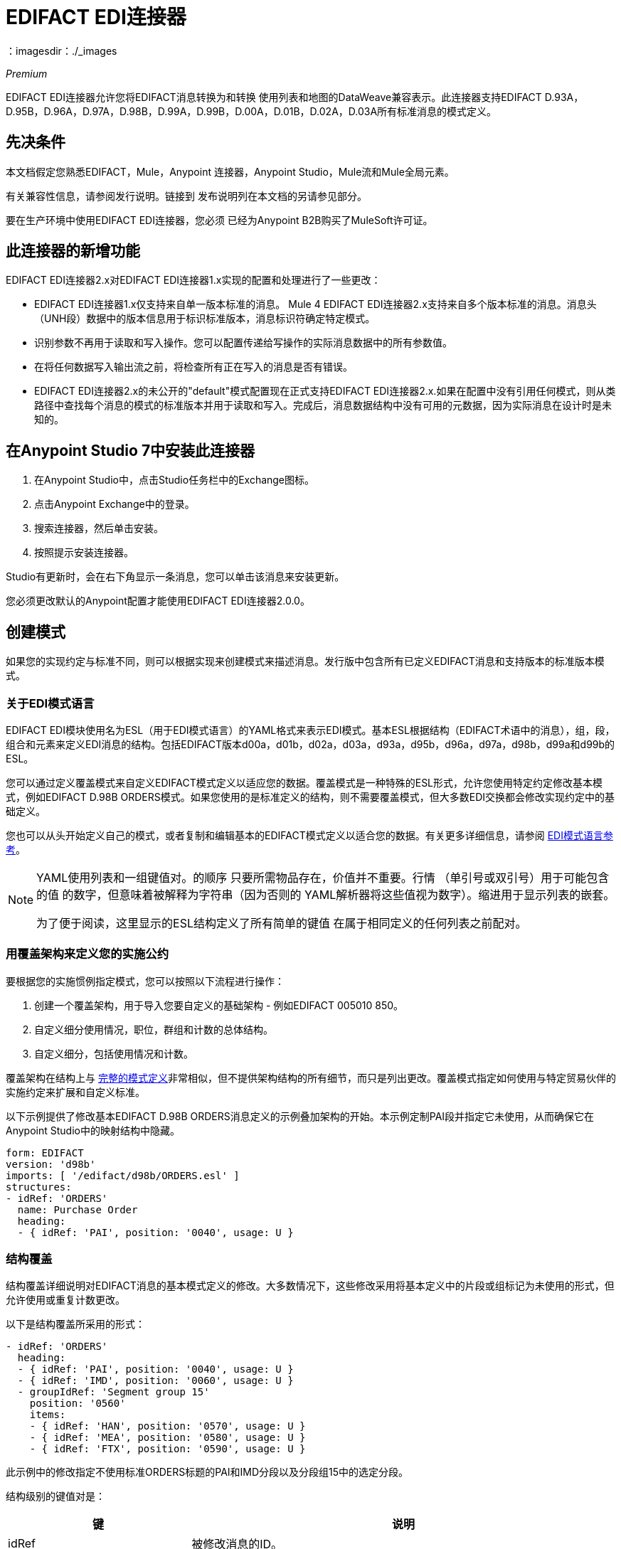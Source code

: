 =  EDIFACT EDI连接器
：imagesdir：./_images

_Premium_

EDIFACT EDI连接器允许您将EDIFACT消息转换为和转换
使用列表和地图的DataWeave兼容表示。此连接器支持EDIFACT D.93A，D.95B，D.96A，D.97A，D.98B，D.99A，D.99B，D.00A，D.01B，D.02A，D.03A所有标准消息的模式定义。

== 先决条件

本文档假定您熟悉EDIFACT，Mule，Anypoint
连接器，Anypoint Studio，Mule流和Mule全局元素。

有关兼容性信息，请参阅发行说明。链接到
发布说明列在本文档的另请参见部分。

要在生产环境中使用EDIFACT EDI连接器，您必须
已经为Anypoint B2B购买了MuleSoft许可证。

== 此连接器的新增功能

EDIFACT EDI连接器2.x对EDIFACT EDI连接器1.x实现的配置和处理进行了一些更改：

*  EDIFACT EDI连接器1.x仅支持来自单一版本标准的消息。 Mule 4 EDIFACT EDI连接器2.x支持来自多个版本标准的消息。消息头（UNH段）数据中的版本信息用于标识标准版本，消息标识符确定特定模式。

* 识别参数不再用于读取和写入操作。您可以配置传递给写操作的实际消息数据中的所有参数值。

* 在将任何数据写入输出流之前，将检查所有正在写入的消息是否有错误。

*  EDIFACT EDI连接器2.x的未公开的"default"模式配置现在正式支持EDIFACT EDI连接器2.x.如果在配置中没有引用任何模式，则从类路径中查找每个消息的模式的标准版本并用于读取和写入。完成后，消息数据结构中没有可用的元数据，因为实际消息在设计时是未知的。

== 在Anypoint Studio 7中安装此连接器

. 在Anypoint Studio中，点击Studio任务栏中的Exchange图标。
. 点击Anypoint Exchange中的登录。
. 搜索连接器，然后单击安装。
. 按照提示安装连接器。

Studio有更新时，会在右下角显示一条消息，您可以单击该消息来安装更新。

您必须更改默认的Anypoint配置才能使用EDIFACT EDI连接器2.0.0。

== 创建模式

如果您的实现约定与标准不同，则可以根据实现来创建模式来描述消息。发行版中包含所有已定义EDIFACT消息和支持版本的标准版本模式。

=== 关于EDI模式语言

EDIFACT EDI模块使用名为ESL（用于EDI模式语言）的YAML格式来表示EDI模式。基本ESL根据结构（EDIFACT术语中的消息），组，段，组合和元素来定义EDI消息的结构。包括EDIFACT版本d00a，d01b，d02a，d03a，d93a，d95b，d96a，d97a，d98b，d99a和d99b的ESL。

您可以通过定义覆盖模式来自定义EDIFACT模式定义以适应您的数据。覆盖模式是一种特殊的ESL形式，允许您使用特定约定修改基本模式，例如EDIFACT D.98B ORDERS模式。如果您使用的是标准定义的结构，则不需要覆盖模式，但大多数EDI交换都会修改实现约定中的基础定义。

您也可以从头开始定义自己的模式，或者复制和编辑基本的EDIFACT模式定义以适合您的数据。有关更多详细信息，请参阅 link:/anypoint-b2b/edi-schema-language-reference[EDI模式语言参考]。

[NOTE]
====
YAML使用列表和一组键值对。的顺序
只要所需物品存在，价值并不重要。行情
（单引号或双引号）用于可能包含的值
的数字，但意味着被解释为字符串（因为否则的
YAML解析器将这些值视为数字）。缩进用于显示列表的嵌套。

为了便于阅读，这里显示的ESL结构定义了所有简单的键值
在属于相同定义的任何列表之前配对。
====

=== 用覆盖架构来定义您的实施公约

要根据您的实施惯例指定模式，您可以按照以下流程进行操作：

. 创建一个覆盖架构，用于导入您要自定义的基础架构 - 例如EDIFACT 005010 850。
. 自定义细分使用情况，职位，群组和计数的总体结构。
. 自定义细分，包括使用情况和计数。

覆盖架构在结构上与 link:/anypoint-b2b/edi-schema-language-reference[完整的模式定义]非常相似，但不提供架构结构的所有细节，而只是列出更改。覆盖模式指定如何使用与特定贸易伙伴的实施约定来扩展和自定义标准。

以下示例提供了修改基本EDIFACT D.98B ORDERS消息定义的示例叠加架构的开始。本示例定制PAI段并指定它未使用，从而确保它在Anypoint Studio中的映射结构中隐藏。

[source,yaml, linenums]
----
form: EDIFACT
version: 'd98b'
imports: [ '/edifact/d98b/ORDERS.esl' ]
structures:
- idRef: 'ORDERS'
  name: Purchase Order
  heading:
  - { idRef: 'PAI', position: '0040', usage: U }
----

=== 结构覆盖

结构覆盖详细说明对EDIFACT消息的基本模式定义的修改。大多数情况下，这些修改采用将基本定义中的片段或组标记为未使用的形式，但允许使用或重复计数更改。

以下是结构覆盖所采用的形式：

[source,yaml, linenums]
----
- idRef: 'ORDERS'
  heading:
  - { idRef: 'PAI', position: '0040', usage: U }
  - { idRef: 'IMD', position: '0060', usage: U }
  - groupIdRef: 'Segment group 15'
    position: '0560'
    items:
    - { idRef: 'HAN', position: '0570', usage: U }
    - { idRef: 'MEA', position: '0580', usage: U }
    - { idRef: 'FTX', position: '0590', usage: U }
----

此示例中的修改指定不使用标准ORDERS标题的PAI和IMD分段以及分段组15中的选定分段。

结构级别的键值对是：

[%header,cols="30a,70a"]
|===
|键 |说明
| idRef  |被修改消息的ID。
|名称 |消息名称（可选）。
|标题，明细，摘要 |结构每个部分中的分段和分组修改列表。这些是可选的，只有在对该部分进行了修改时才使用。
|===

结构不同部分（标题，细节，摘要）的分段修改列表都使用相同的结构。列表中的每个项目都是段引用或组定义。段引用使用紧凑的YAML语法显示，其中每个引用的值都以逗号分隔的键值对的形式给出，并用大括号括起来。

这些值是：

[%header,cols="30a,70a"]
|===
|键 |说明
| idRef  |引用的段ID。这是可选的，如果提供了验证，但是被忽略。位置值用于唯一标识段中的段。
|位置 |消息部分中的段位置。
|用法 |使用代码，可能是M代表强制性，O代表可选，C代表条件或U代表未使用。
| count  |最大重复计数值，可能是一个数字或特殊值`>1`，表示任意数量的重复。计数值是可选的，如果未指定值，则使用基本定义值。
|===

组覆盖图以展开的形式显示，键值对位于不同的行上。

组定义中的值是：

[%header,cols="30a,70a"]
|===
|键 |说明
| groupIdRef  |引用的组ID。这个密钥是可选的，并且如果提供，则被验证，否则被忽略位置值用于唯一标识某个部分中的一个组。
|位置 |消息部分中的段位置。
|用法 |使用代码，可能是M代表强制性，O代表可选，C代表条件或U代表未使用。
| count  |最大重复计数值，可能是一个数字或特殊值`>1`，表示任意数量的重复。计数值是可选的，如果未指定值，则使用基本定义值。
|项 |构成组的分段列表（以及潜在的嵌套组）。
|===

=== 分段覆盖图

段叠加详细说明对基本模式定义的修改。大多数情况下，这些修改的形式是将基本定义中的元素或组合标记为未使用，但允许使用或重复计数更改。

示例分段覆盖：

[source,yaml, linenums]
----
segments:
- { idRef: FTX, trim: 20 }
- idRef: LIN
  items:
  - { position: 40, usage: U }
- { idRef: ALC, trim: 30 }
- idRef: PCI
  items:
  - { position: 20, usage: U }
  - { position: 40, usage: U }
----

上面的示例使用紧凑形式进行只包含截断的段修改，而对各个值进行更改的修改则以展开形式表示。与所有其他YAML示例一样，这两种形式实际上是等效的，可以互换使用。

段叠加中的键值对是：

[%header,cols="30a,70a"]
|===
|键 |说明
| idRef  |分段标识符。
| trim  |修剪段中的位置，表示此时所有值都被标记为未使用（可选）。
|项目 |个别值修改列表。
|===

项目列表按照位置引用段中的值。这些参考值是：

[%header,cols="30a,70a"]
|===
|键 |说明
|位置 |段中的值位置。
|名称 |段中的值的名称（如果未指定，则使用可选的基本定义值）。
|用法 |使用代码，可能是M代表强制性，O代表可选，C代表条件或U代表未使用。
|计数 |最大重复计数值，可以是任何数字或特殊值`>1`，表示任意数量的重复。计数值是可选的，如果未指定值，则使用基本定义值。
|===

=== 确定EDIFACT架构位置

要使用连接器，您需要知道模式的位置
在你的项目中。如果您使用的是开箱即​​用的EDIFACT架构和
没有定制任何东西，架构位置跟在
`/edifact/{version}/{message}.esl`模式，因此对于ORDERS消息的D.98B版本，您的模式位置是"/edifact/d98b/ORDERS.esl"。

如果您使用一个或多个自定义模式，则应将其置于下方
`src/main/resources`并引用相对于此目录的位置。
例如，如果您已将ORDERS架构（覆盖或全部）放在src / main / resources / mypartner / ORDERS.esl中，
您的架构位置是`/mypartner/ORDERS.esl`。

== 在Anypoint Studio 7中创建一个Mule项目

在安装连接器并自定义模式（如果需要）后，可以开始使用连接器。为每个实施约定创建单独的配置。

. 单击画布底部的全局元素选项卡，然后单击创建。
. 在Choose Global Type向导中，找到并选择EDIFACT EDI：Configuration，然后单击OK。
. 单击确定以保存全局连接器配置。
. 返回到Studio中的消息流选项卡。

按照以下部分所述设置全局元素属性中的每个选项卡。

=== 关于常规选项卡

image:edifact-edi-general.jpg[常规选项卡属性]

常规选项卡允许您配置读取和写入EDIFACT消息的设置：

* 手动创建或编辑要使用的消息结构的模式定义列表。
* 字符串替换字符，用于替换字符串数据中的无效字符。
* 分隔符用法，无论指定值是仅用于写入还是用于读取的默认值。
* 默认数据元素分隔符。
* 默认的组件元素分隔符。
* 默认重复分隔符。
* 默认段结束符字符。
* 默认释放字符。

=== 关于“身份”选项卡

image:edifact-edi-identity.jpg[标识选项卡属性]

标识选项卡允许您在EDIFACT EDI连接器配置中为您和贸易伙伴配置交换标题（UNB）标识符值。所有这些值都是可选的。如果配置了任何值，则在读取输入消息时验证值，并在输出数据中未指定值时写入输出消息时用作默认值。

可以设置的值是Mule应用程序和合作伙伴的交换ID限定符和交换ID。 Mule值指定接收消息中的接收方字段（UNB3.1 / UNB3.2），并填充发送消息中的发送方字段（UNB2.1 / UNB2.2）字段。

=== 关于解析器选项卡

image:edifact-edi-parser.jpg[解析器选项卡属性]

如果需要，您可以设置以下选项来控制接收消息的解析器验证：

* 强制接收值的最小和最大长度。
* 强制接收值的重复次数限制。
* 为UNOA / UNOB语法级别强制使用有效字符。
* 允许消息中的未知段。
* 在消息中强制分段顺序。
* 允许在消息中标记为“未使用”的段。
* 强制消息中的分段重复次数限制。

其他解析器选项可让您：

* 覆盖接收消息的字符编码。
* 要求唯一的交换控制参考（UNB.5）。
* 要求全球唯一的消息参考号码（UNH.1）。
* 设置存储交换和消息编号以检查唯一性的最少天数。

=== 关于Writer选项卡

image:edifact-edi-writer.jpg[编写器选项卡属性]

写信息的设置：

* 设置用于编写消息的字符编码。编码必须在EDIFACT语法版本中定义。
* 设置语法版本（UNB1.2）。
* 启用在段之间写入的行结束，以使输出更具可读性。
* 始终发送UNA服务段（通常仅在使用非标准分隔符时发送）。
* 为UNOA和UNOB语法级别强制使用有效字符。
* 使用确认请求字段请求确认发送交换（UNB.9）。
* 设置要在发送交换中使用的测试指示符号码（UNB.11）。

== 示例：EDIFACT Studio

以下流程可以加载到项目的XML中。

image:edifact-edi-mapping-flow.jpg[映射流程图]

[source,xml,linenums]
----
<?xml version="1.0" encoding="UTF-8"?>

<mule xmlns:ee="http://www.mulesoft.org/schema/mule/ee/core" 
xmlns:edifact="http://www.mulesoft.org/schema/mule/edifact"
xmlns:http="http://www.mulesoft.org/schema/mule/http"
xmlns="http://www.mulesoft.org/schema/mule/core" 
xmlns:doc="http://www.mulesoft.org/schema/mule/documentation" 
xmlns:xsi="http://www.w3.org/2001/XMLSchema-instance" 
xsi:schemaLocation="http://www.mulesoft.org/schema/mule/core
http://www.mulesoft.org/schema/mule/core/current/mule.xsd
http://www.mulesoft.org/schema/mule/http 
http://www.mulesoft.org/schema/mule/http/current/mule-http.xsd
http://www.mulesoft.org/schema/mule/edifact 
http://www.mulesoft.org/schema/mule/edifact/current/mule-edifact.xsd
http://www.mulesoft.org/schema/mule/ee/core 
http://www.mulesoft.org/schema/mule/ee/core/current/mule-ee.xsd">
  <http:listener-config name="HTTP_Listener_config" doc:name="HTTP Listener config">
    <http:listener-connection host="localhost" port="8081" />
  </http:listener-config>
  <edifact:config name="EDIFACT_EDI_Config" doc:name="EDIFACT EDI Config"
    interchangeIdSelf="mule" 
    interchangeIdQualifierSelf="ZZZ" 
    interchangeIdPartner="partner" 
    interchangeIdQualifierPartner="ZZZ">
    <edifact:schemas>
      <edifact:schema value="/edifact/d96a/ORDERS.esl"/>
      <edifact:schema value="/edifact/d99b/CUSRES.esl"/>
    </edifact:schemas>
  </edifact:config>
  <flow name="edifactmappingFlow">
     <http:listener doc:name="Listener" config-ref="HTTP_Listener_config" path="/map" />
     <edifact:read doc:name="Read" config-ref="EDIFACT_EDI_Config"/>
     <ee:transform doc:name="Transform Message">
       <ee:message >
         <ee:set-payload ><![CDATA[%dw 2.0
output application/java
---
{
    Messages: {
        D96A: {
            ORDERS: payload.Messages.D96A.ORDERS
        }
    }
}]]></ee:set-payload>
       </ee:message>
     </ee:transform>
     <edifact:write doc:name="Write" config-ref="EDIFACT_EDI_Config"/>
  </flow>
</mule>
----

XML中的=== 配置选项

Studio配置中列出的所有值都可以直接以XML格式设置。

常规参数控制发送和接收文档处理（全部是可选的，具有默认值，如图所示）：

[%header%autowidth.spread]
|===
| XML值 | Visual Studio选项
|架构=值列表 |连接器要使用的架构的路径列表。路径可以是文件系统或类路径。
| stringSubstitutionChar  |当使用语法级别UNOA或UNOB时，用于替换字符串值中的无效字符的替换字符。
| separatorUsage = "USE_DEFAULTS" "USE_SPECIFIED_FOR_WRITES" "USE_SPECIFIED_FOR_ALL"  |使用指定的分隔符/释放字符作为消息的默认值。
| dataSeparator = "+"  |数据元素分隔符。
| componentSeparator = ":"  |组件元素分隔符。
| repeatitionSeparator = "*"  |重复分隔符。
| segmentTerminator = "'"  |段结束符。
| releaseCharacter = "?"  |释放字符。
|===

自我识别参数可选择识别您的贸易伙伴关系方：

[%header%autowidth.spread]
|===
| XML值 | Visual Studio选项
| interchangeIdSelf  |交换发送者/接收者ID（UNB2.1 / UNB3.1）。
| interchangeIdQualifierSelf  |互换发送者/接收者ID限定符（UNB2.2 / UNB3.2）。
|===

合作伙伴识别参数可选择识别您的合作伙伴

[%header%autowidth.spread]
|===
| XML值 | Visual Studio选项
| interchangeIdPartner  | Mule应用程序的合作伙伴交换发件人/收件人ID（UNB2.1 / UNB3.1）。
| interchangeIdQualifierPartner  |合作伙伴交换发件人/收件人ID限定符（UNB2.2 / UNB3.2）。
|===

解析器参数控制解析器操作以及导致接收消息被拒绝的错误条件类型（全部都是可选的，具有默认值，如下所示）：

[%header%autowidth.spread]
|===
| XML值 | Visual Studio选项
| enforceLengthLimits = "true"  |强制接收值的最小和最大长度。
| enforceValueRepeats = "true"  |为接收值强制执行重复次数限制。
| enforceReadCharacters = "true"  |强制读取有效字符（仅在使用语法级别UNOA和UNOB时适用）。
| allowUnknownSegments = "false"  |允许消息中的未知段。
| enforceSegmentOrder = "true"  |在消息中强制分段顺序。
| allowUnusedSegments = "false"  |允许在消息中标记为“未使用”的段。
| enforceSegmentRepeats = "true"  |强制消息中的分段重复次数限制。
| receiveEncodingOverride = "false"  |用于接收消息的Java字符编码（覆盖接收UNB）。
| requireUniqueInterchanges = "true"  |要求唯一的交换控制参考（UNB.5））。默认行为是记录先前处理的交换号码，并拒绝来自同一伙伴的任何重复交换号码（由交换发送者和接收者标识确定）。如果为false，则允许继续处理接收到的交换并将其留给应用程序流以跟踪数字并进行适当处理。
| requireUniqueMessages = "false"  |为接收到的消息强制使用全局唯一的消息参考号码（UNH.1）。默认情况下，消息引用号码只需要在特定交换处是唯一的。如果属实，则需要消息参考号码在从同一伙伴和应用程序收到的所有交换中都是唯一的（由交换发件人和收件人标识确定）。
| daysToStore = "30"  |用于检查唯一性的存储交换，组和消息编号的最少天数。
|===

写入器参数控制写入器操作（全部都是可选的，使用默认值，如下所示）：

[%header%autowidth.spread]
|===
| XML值 | Visual Studio选项
| characterEncoding = "ASCII_B"  |用于编写消息的字符编码（必须是在EDIFACT语法版本中定义的编码）。
| sendSyntaxVersion = "VERSION4"  |发送消息的语法版本，也用于确定用于发送和接收的服务段和DataSense元数据中的CONTRL确认消息结构的数据结构。
| lineEnding = "NONE" "LF" "CRLF" "CR"  |结束于段之间添加的行，默认为NONE。这使您可以在段之间添加行尾，以提高输出消息文本的可读性。
| alwaysSendUNA = "false"  |总是发送UNA服务段。默认设置为false时，如果设置为true，则语法分隔符字符与语法版本和字符编码的缺省值不匹配时，UNA仅包含在交换中。如果设置为true，则始终发送UNA。
| enforceWriteCharacters = "true"  |强制写入有效字符（仅在使用语法级别UNOA和UNOB时适用）。
| sendUniqueMessageNumbers = "false"  |发送唯一的消息参考号码（UNH.1）。默认情况下，消息参考号码在每个交换内按顺序分配，并在不同的交换中重复使用。如果设置为true，则代之以在发送给同一合作伙伴的所有交换处（由交换发件人和收件人标识确定）分配唯一的交易集编号。
| initialInterchangeReference = "1"  |用于传出消息的初始交换控制参考。
| initialMessageReference = "1"  |用于传出消息的初始消息引用号。
| requestAcks = "false"  |使用确认请求字段（UNB.9）请求确认发送交换。
| testIndicator = ""  |测试指示符数字以用于发送交换（UNB.11）。默认情况下，交换不作为测试发送。
|===

== 设置您的架构位置

您可以在Anypoint Studio XML视图中配置架构位置。

在Anypoint Studio中，通过单击配置XML切换到XML视图，并通过为每种文档类型添加一个`+<{{0}}>+`元素来修改EDIFACT EDI配置，以包含您希望包含的所有模式的列表：

[source, xml, linenums]
----
<edifact-edi:config name="EDIFACT_EDI__Configuration" identKeys="true" doc:name="EDIFACT EDI: Configuration">
  <edifact-edi:schemas>
    <edifact:schema value="/edifact/d96a/ORDERS.esl"/>
  </edifact-edi:schemas>
</edifact-edi:config>
----

在为EDIFACT EDI创建全局元素后，配置任何模式和操作。

== 关于EDIFACT消息结构

该连接器可以将EDIFACT文档读入或写入规范的EDI消息结构。此结构表示为Java地图和列表的层次结构，可以使用DataWeave或代码进行操作。如上所述，每个事务都有自己的架构，如架构中所定义的。

该消息本身包含以下键（其中一些仅适用于读操作或写操作，如所示）：

[%header%autowidth.spread]
|===
|密钥名称 |说明
|分隔符（可选） |用于消息的分隔符（基于读取操作处理的最后一个交换进行设置）。如果设置为写入操作，则会覆盖模块配置中的值。字符串中的字符根据位置进行解释，顺序如下：（数据元素分隔符），（组件元素分隔符），（重复分隔符），（段结束符），（释放字符）。
|错误（只读） |与整个输入相关联的错误列表，或与没有有效消息的交换错误列表。请参阅下面的阅读和验证EDIFACT EDI消息部分中的EdifactError结构描述。
| FunctionalAcksGenerated（只读） |在读取操作期间由模块生成的CONTRL确认消息的列表。要发送确认，请参阅下面的发送确认部分。
| FunctionalAcksToSend（只写） |写操作期间模块要发送的CONTRL确认消息列表。
|交换（只写） |写入交换时用作默认值的UNB交换标题段值的映射。
|消息 |模块在​​读取操作期间读取的消息或在写入操作期间由模块发送的消息的层次结构。此顶级密钥的值是以标准版本为密钥的映射，格式为"D96A"（例如）。例如，如果您使用的是版本D96.A ORDERS和CUSRES消息，则消息将包含带有一个密钥"D96A"的映射。这个键的值将是另一个映射，这个映射有两个键"ORDERS"和"CUSRES"。其中每一个都会包含您可以处理的单个ORDERS和CUSRES消息的列表。
|===

个别消息具有自己的地图，并具有以下关键字：

[%header%autowidth.spread]
|===
|键 |说明
|详细信息 |消息详细信息部分的段或循环的映射。值是针对最多发生一次的段或循环的映射，可以重复的值的映射列表。
|错误（只读） |与消息相关的错误列表。 （请参阅下面“阅读和验证EDI消息”部分中的EdifactError类描述。）
|标题 |消息标题部分的段或循环的映射。值是最多一次出现的段或循环的映射。地图列表用于可能重复的值。
| ID  |消息ID，它必须与包含消息列表的密钥相匹配。
|交换 | UNB交换标题段值的映射。阅读消息时，此地图是封闭交换中的实际数据（从交换中的所有消息链接的单个地图）。编写消息时，这些值用于创建封闭交换（将具有相同交换值的消息收集到一个交换中，而不管实际的地图是否相同）。未在此映射中填充的值默认为消息级别的交换映射中的值。
| MessageHeader  | UNH消息标题段值的映射。这给出了读取操作的实际标题数据，并允许您为写入操作提供配置设置的覆盖。
|名称 |消息名称。
|摘要 |消息摘要部分中的段或循环的映射。值是最多一次出现的段或循环的映射。地图列表用于可能重复的值。
|===

生成的CONTRL功能确认消息与处理交换信息时收到的消息不同：

[%header%autowidth.spread]
|===
|密钥名称 |说明
|交换 | UNB交换标题段值的映射。对于由接收处理生成的功能性确认，该映射是与发送方和接收方标识组件（UNB2.1 / UNB2.2和UNB2.1 / UNB3.2）交换的包含交换数据的副本。编写消息时，这些值用于创建封闭交换（将具有相同交换值的消息收集到一个交换中，而不管实际的地图是否相同）。未在此映射中填充的值默认为消息级别的交换映射中的值。
|===

== 读取和验证EDIFACT EDI消息

. 要读取EDIFACT消息，请搜索EDIFACT EDI的调色板，然后将EDIFACT读取操作拖到流程中。
. 转到属性视图，选择您在上面创建的连接器配置并选择读取操作。该操作将任何字节流读入由EDIFACT架构描述的结构。

EDIFACT模块在读取消息时验证消息。消息验证包括检查信封段UNB和UNZ的语法和内容以及消息中的实际消息。正常情况下，错误将被记录并累积并在CONTRL确认消息中报告，并且所有接受的消息（无论是无错的还是非致命错误）都会作为输出消息Map的一部分传递进行处理。读取输入数据时出错导致抛出异常。

在接收数据映射中输入的错误数据使用EdifactError类，它是具有以下属性的只读JavaBean：

[%header%autowidth.spread]
|===
|属性 |说明
|段 |导致错误的段的输入内的从零开始的索引。
|致命 |标记致命错误，表示相关的消息，组或交换由于错误而被拒绝。
| errorCode  | EDIFACT语法错误代码。
| errorText  |错误的文本描述。
|===

读取操作将错误数据作为可选列表在数据结构的根级别和消息级别使用"Errors"键返回。在消息级别，此列表包含解析该消息期间遇到的非致命错误。在根级别，该列表包含交换错误和致命的消息错误。

== 编写EDIFACT EDI消息

要编写传出消息，请搜索EDIFACT EDI的调色板，然后将EDIFACT写入操作拖到流中。根据以上定义的结构构建传出的EDIFACT EDI消息，以输入到写入操作。如果在写操作中没有发现致命错误，则正常流程继续。否则，抛出描述错误的异常。

== 发送功能性确认

发送生成的功能确认（CONTRL消息）与编写任何其他EDI消息相同，除了将事务设置为在读取操作期间生成的确认。

例如：

image:edifact-edi-ack-flow.jpg[Ack流程图]

[source, xml, linenums]
----
<edifact-edi:read config-ref="EDIFACT_EDI__Configuration" doc:name="Read EDI Doc"/>
  ...
<dw:transform-message doc:name="Create Outgoing Acks Message">
    <dw:set-payload><![CDATA[%dw 1.0
%output application/java
---
{
	FunctionalAcksToSend: payload.FunctionalAcksGenerated
}]]></dw:set-payload>
</dw:transform-message>
<edifact-edi:write config-ref="EDIFACT_EDI__Configuration" doc:name="Send Acks"/>
----

生成的功能确认具有交换数据，用于发回原始消息的发件人，因此您无需在交易中更改任何内容以进行发送。

== 另请参阅

*  link:/release-notes/edifact-edi-connector-release-notes[EDIFACT EDI连接器发行说明]。
*  link:/anypoint-b2b/edi-schema-language-reference[EDI模式语言参考]。
*  https://forums.mulesoft.com [MuleSoft论坛]。
*  https://support.mulesoft.com [联系MuleSoft支持]。
